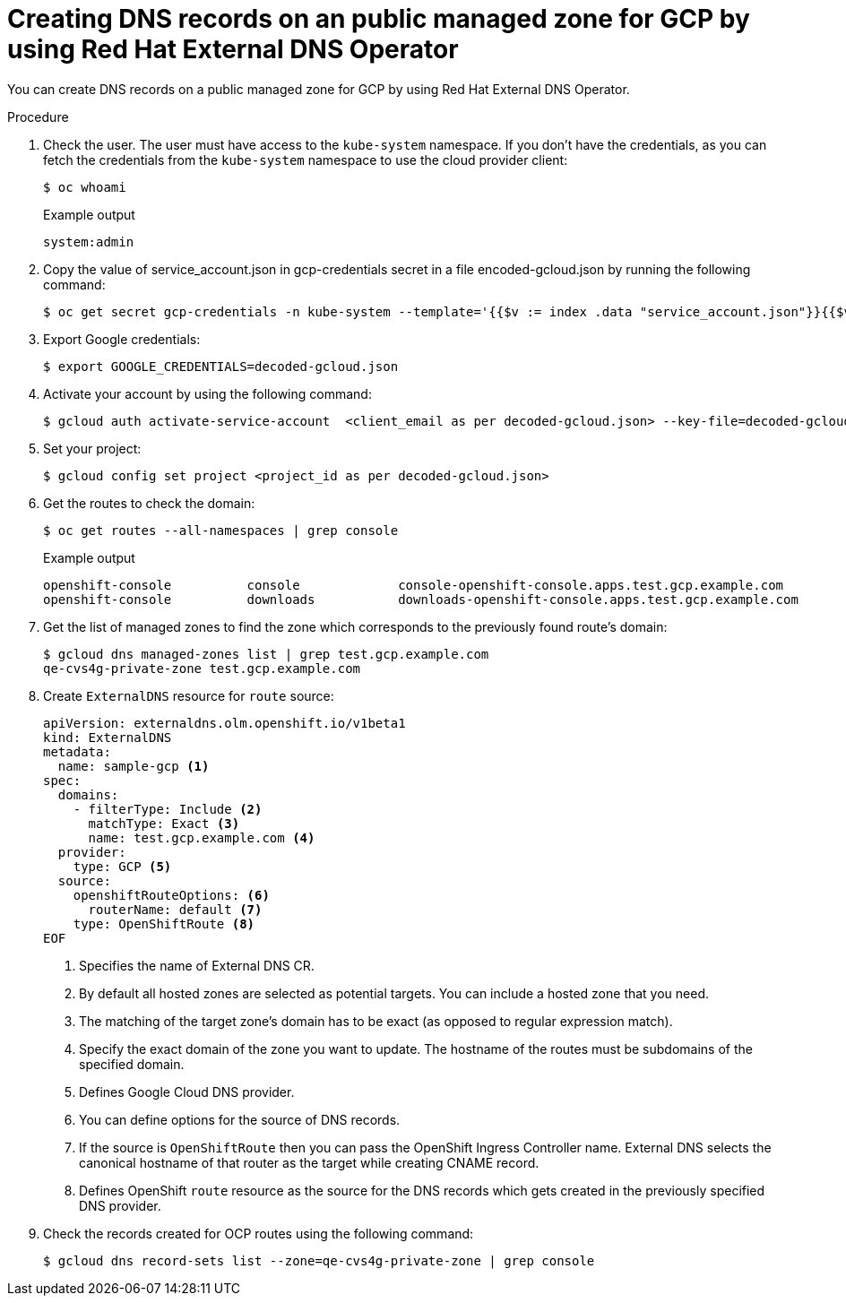 
// Module included in the following assemblies:
//
// * networking/external_dns_operator/nw-creating-dns-records-on-gcp.adoc

:_content-type: PROCEDURE
[id="nw-control-dns-records-public-managed-zone-gcp_{context}"]
= Creating DNS records on an public managed zone for GCP by using Red Hat External DNS Operator

You can create DNS records on a public managed zone for GCP by using Red Hat External DNS Operator.

.Procedure

. Check the user. The user must have access to the `kube-system` namespace. If you don’t have the credentials, as you can fetch the credentials from the `kube-system` namespace to use the cloud provider client:
+
[source,terminal]
----
$ oc whoami
----
+
.Example output
[source,terminal]
----
system:admin
----

. Copy the value of service_account.json in gcp-credentials secret in a file encoded-gcloud.json by running the following command:
+
[source,terminal]
----
$ oc get secret gcp-credentials -n kube-system --template='{{$v := index .data "service_account.json"}}{{$v}}' | base64 -d - > decoded-gcloud.json
----

. Export Google credentials:
+
[source,terminal]
----
$ export GOOGLE_CREDENTIALS=decoded-gcloud.json
----

. Activate your account by using the following command:
+
[source,terminal]
----
$ gcloud auth activate-service-account  <client_email as per decoded-gcloud.json> --key-file=decoded-gcloud.json
----

. Set your project:
+
[source,terminal]
----
$ gcloud config set project <project_id as per decoded-gcloud.json>
----

. Get the routes to check the domain:
+
[source,terminal]
----
$ oc get routes --all-namespaces | grep console
----
+
.Example output
[source,terminal]
----
openshift-console          console             console-openshift-console.apps.test.gcp.example.com                       console             https   reencrypt/Redirect     None
openshift-console          downloads           downloads-openshift-console.apps.test.gcp.example.com                     downloads           http    edge/Redirect          None
----

. Get the list of managed zones to find the zone which corresponds to the previously found route’s domain:
+
[source,terminal]
----
$ gcloud dns managed-zones list | grep test.gcp.example.com
qe-cvs4g-private-zone test.gcp.example.com
----

. Create `ExternalDNS` resource for `route` source:
+
[source,yaml]
----
apiVersion: externaldns.olm.openshift.io/v1beta1
kind: ExternalDNS
metadata:
  name: sample-gcp <1>
spec:
  domains:
    - filterType: Include <2>
      matchType: Exact <3>
      name: test.gcp.example.com <4>
  provider:
    type: GCP <5>
  source:
    openshiftRouteOptions: <6>
      routerName: default <7>
    type: OpenShiftRoute <8>
EOF
----
<1> Specifies the name of External DNS CR.
<2> By default all hosted zones are selected as potential targets. You can include a hosted zone that you need.
<3> The matching of the target zone's domain has to be exact (as opposed to regular expression match).
<4> Specify the exact domain of the zone you want to update. The hostname of the routes must be subdomains of the specified domain.
<5> Defines Google Cloud DNS provider.
<6> You can define options for the source of DNS records.
<7> If the source is `OpenShiftRoute` then you can pass the OpenShift Ingress Controller name. External DNS selects the canonical hostname of that router as the target while creating CNAME record.
<8> Defines OpenShift `route` resource as the source for the DNS records which gets created in the previously specified DNS provider.

. Check the records created for OCP routes using the following command:
+
[source,terminal]
----
$ gcloud dns record-sets list --zone=qe-cvs4g-private-zone | grep console
----
